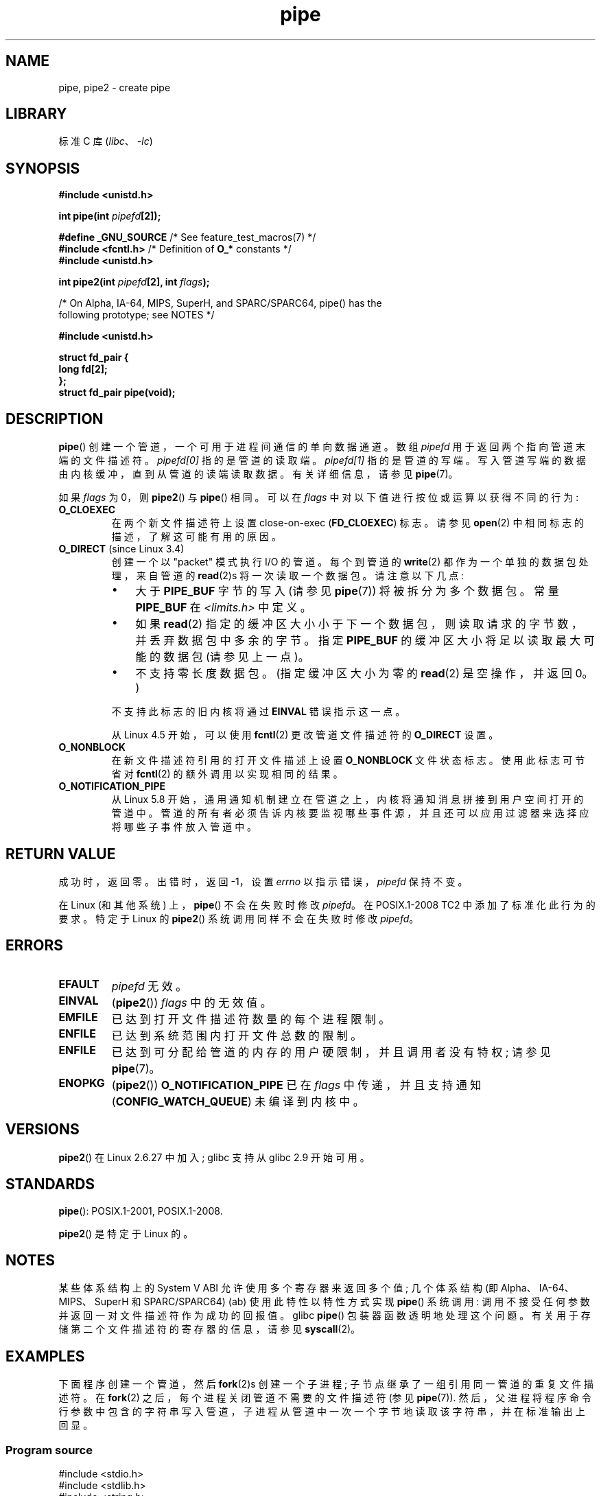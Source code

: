 .\" -*- coding: UTF-8 -*-
.\" Copyright (C) 2005, 2008, Michael Kerrisk <mtk.manpages@gmail.com>
.\" (A few fragments remain from an earlier (1992) version by
.\" Drew Eckhardt <drew@cs.colorado.edu>.)
.\"
.\" SPDX-License-Identifier: Linux-man-pages-copyleft
.\"
.\" Modified by Michael Haardt <michael@moria.de>
.\" Modified 1993-07-23 by Rik Faith <faith@cs.unc.edu>
.\" Modified 1996-10-22 by Eric S. Raymond <esr@thyrsus.com>
.\" Modified 2004-06-17 by Michael Kerrisk <mtk.manpages@gmail.com>
.\" Modified 2005, mtk: added an example program
.\" Modified 2008-01-09, mtk: rewrote DESCRIPTION; minor additions
.\"     to EXAMPLE text.
.\" 2008-10-10, mtk: add description of pipe2()
.\"
.\"*******************************************************************
.\"
.\" This file was generated with po4a. Translate the source file.
.\"
.\"*******************************************************************
.TH pipe 2 2023\-02\-05 "Linux man\-pages 6.03" 
.SH NAME
pipe, pipe2 \- create pipe
.SH LIBRARY
标准 C 库 (\fIlibc\fP、\fI\-lc\fP)
.SH SYNOPSIS
.nf
\fB#include <unistd.h>\fP
.PP
\fBint pipe(int \fP\fIpipefd\fP\fB[2]);\fP
.PP
\fB#define _GNU_SOURCE\fP             /* See feature_test_macros(7) */
\fB#include <fcntl.h>\fP              /* Definition of \fBO_*\fP constants */
\fB#include <unistd.h>\fP
.PP
\fBint pipe2(int \fP\fIpipefd\fP\fB[2], int \fP\fIflags\fP\fB);\fP
.PP
/* On Alpha, IA\-64, MIPS, SuperH, and SPARC/SPARC64, pipe() has the
   following prototype; see NOTES */
.PP
\fB#include <unistd.h>\fP
.PP
\fBstruct fd_pair {\fP
\fBlong fd[2];\fP
\fB};\fP
\fBstruct fd_pair pipe(void);\fP
.fi
.SH DESCRIPTION
\fBpipe\fP() 创建一个管道，一个可用于进程间通信的单向数据通道。 数组 \fIpipefd\fP 用于返回两个指向管道末端的文件描述符。
\fIpipefd[0]\fP 指的是管道的读取端。 \fIpipefd[1]\fP 指的是管道的写端。 写入管道写端的数据由内核缓冲，直到从管道的读端读取数据。
有关详细信息，请参见 \fBpipe\fP(7)。
.PP
如果 \fIflags\fP 为 0，则 \fBpipe2\fP() 与 \fBpipe\fP() 相同。 可以在 \fIflags\fP
中对以下值进行按位或运算以获得不同的行为:
.TP 
\fBO_CLOEXEC\fP
在两个新文件描述符上设置 close\-on\-exec (\fBFD_CLOEXEC\fP) 标志。 请参见 \fBopen\fP(2)
中相同标志的描述，了解这可能有用的原因。
.TP 
\fBO_DIRECT\fP (since Linux 3.4)
.\" commit 9883035ae7edef3ec62ad215611cb8e17d6a1a5d
创建一个以 "packet" 模式执行 I/O 的管道。 每个到管道的 \fBwrite\fP(2) 都作为一个单独的数据包处理，来自管道的
\fBread\fP(2)s 将一次读取一个数据包。 请注意以下几点:
.RS
.IP \[bu] 3
大于 \fBPIPE_BUF\fP 字节的写入 (请参见 \fBpipe\fP(7)) 将被拆分为多个数据包。 常量 \fBPIPE_BUF\fP 在
\fI<limits.h>\fP 中定义。
.IP \[bu]
如果 \fBread\fP(2) 指定的缓冲区大小小于下一个数据包，则读取请求的字节数，并丢弃数据包中多余的字节。 指定 \fBPIPE_BUF\fP
的缓冲区大小将足以读取最大可能的数据包 (请参见上一点)。
.IP \[bu]
不支持零长度数据包。 (指定缓冲区大小为零的 \fBread\fP(2) 是空操作，并返回 0。)
.RE
.IP
不支持此标志的旧内核将通过 \fBEINVAL\fP 错误指示这一点。
.IP
.\" commit 0dbf5f20652108106cb822ad7662c786baaa03ff
.\" FIXME . But, it is not possible to specify O_DIRECT when opening a FIFO
从 Linux 4.5 开始，可以使用 \fBfcntl\fP(2) 更改管道文件描述符的 \fBO_DIRECT\fP 设置。
.TP 
\fBO_NONBLOCK\fP
在新文件描述符引用的打开文件描述上设置 \fBO_NONBLOCK\fP 文件状态标志。 使用此标志可节省对 \fBfcntl\fP(2)
的额外调用以实现相同的结果。
.TP 
\fBO_NOTIFICATION_PIPE\fP
.\" commit c73be61cede5882f9605a852414db559c0ebedfd
从 Linux 5.8 开始，通用通知机制建立在管道之上，内核将通知消息拼接到用户空间打开的管道中。
管道的所有者必须告诉内核要监视哪些事件源，并且还可以应用过滤器来选择应将哪些子事件放入管道中。
.SH "RETURN VALUE"
成功时，返回零。 出错时，返回 \-1，设置 \fIerrno\fP 以指示错误，\fIpipefd\fP 保持不变。
.PP
.\" http://austingroupbugs.net/view.php?id=467
在 Linux (和其他系统) 上，\fBpipe\fP() 不会在失败时修改 \fIpipefd\fP。 在 POSIX.1\-2008 TC2
中添加了标准化此行为的要求。 特定于 Linux 的 \fBpipe2\fP() 系统调用同样不会在失败时修改 \fIpipefd\fP。
.SH ERRORS
.TP 
\fBEFAULT\fP
\fIpipefd\fP 无效。
.TP 
\fBEINVAL\fP
(\fBpipe2\fP()) \fIflags\fP 中的无效值。
.TP 
\fBEMFILE\fP
已达到打开文件描述符数量的每个进程限制。
.TP 
\fBENFILE\fP
已达到系统范围内打开文件总数的限制。
.TP 
\fBENFILE\fP
已达到可分配给管道的内存的用户硬限制，并且调用者没有特权; 请参见 \fBpipe\fP(7)。
.TP 
\fBENOPKG\fP
(\fBpipe2\fP()) \fBO_NOTIFICATION_PIPE\fP 已在 \fIflags\fP 中传递，并且支持通知
(\fBCONFIG_WATCH_QUEUE\fP) 未编译到内核中。
.SH VERSIONS
\fBpipe2\fP() 在 Linux 2.6.27 中加入; glibc 支持从 glibc 2.9 开始可用。
.SH STANDARDS
\fBpipe\fP(): POSIX.1\-2001, POSIX.1\-2008.
.PP
\fBpipe2\fP() 是特定于 Linux 的。
.SH NOTES
.\" See http://math-atlas.sourceforge.net/devel/assembly/64.psabi.1.33.ps.Z
.\" for example, section 3.2.1 "Registers and the Stack Frame".
某些体系结构上的 System V ABI 允许使用多个寄存器来返回多个值; 几个体系结构 (即 Alpha、IA\-64、MIPS、SuperH 和
SPARC/SPARC64) (ab) 使用此特性以 特性方式实现 \fBpipe\fP() 系统调用:
调用不接受任何参数并返回一对文件描述符作为成功的回报值。 glibc \fBpipe\fP() 包装器函数透明地处理这个问题。
有关用于存储第二个文件描述符的寄存器的信息，请参见 \fBsyscall\fP(2)。
.SH EXAMPLES
.\" fork.2 refers to this example program.
下面程序创建一个管道，然后 \fBfork\fP(2)s 创建一个子进程; 子节点继承了一组引用同一管道的重复文件描述符。 在 \fBfork\fP(2)
之后，每个进程关闭管道不需要的文件描述符 (参见 \fBpipe\fP(7)).
然后，父进程将程序命令行参数中包含的字符串写入管道，子进程从管道中一次一个字节地读取该字符串，并在标准输出上回显。
.SS "Program source"
.\" SRC BEGIN (pipe.c)
.EX
#include <stdio.h>
#include <stdlib.h>
#include <string.h>
#include <sys/wait.h>
#include <unistd.h>

int
main(int argc, char *argv[])
{
    int    pipefd[2];
    char   buf;
    pid_t  cpid;

    if (argc != 2) {
        fprintf(stderr, "Usage: %s <string>\en", argv[0]);
        exit(EXIT_FAILURE);
    }

    if (pipe(pipefd) == \-1) {
        perror("pipe");
        exit(EXIT_FAILURE);
    }

    cpid = fork();
    if (cpid == \-1) {
        perror("fork");
        exit(EXIT_FAILURE);
    }

    if (cpid == 0) {    /* Child reads from pipe */
        close(pipefd[1]);          /* Close unused write end */

        while (read(pipefd[0], &buf, 1) > 0)
            write(STDOUT_FILENO, &buf, 1);

        write(STDOUT_FILENO, "\en", 1);
        close(pipefd[0]);
        _exit(EXIT_SUCCESS);

    } else {            /* Parent writes argv[1] to pipe */
        close(pipefd[0]);          /* Close unused read end */
        write(pipefd[1], argv[1], strlen(argv[1]));
        close(pipefd[1]);          /* Reader will see EOF */
        wait(NULL);                /* Wait for child */
        exit(EXIT_SUCCESS);
    }
}
.EE
.\" SRC END
.SH "SEE ALSO"
\fBfork\fP(2), \fBread\fP(2), \fBsocketpair\fP(2), \fBsplice\fP(2), \fBtee\fP(2),
\fBvmsplice\fP(2), \fBwrite\fP(2), \fBpopen\fP(3), \fBpipe\fP(7)
.PP
.SH [手册页中文版]
.PP
本翻译为免费文档；阅读
.UR https://www.gnu.org/licenses/gpl-3.0.html
GNU 通用公共许可证第 3 版
.UE
或稍后的版权条款。因使用该翻译而造成的任何问题和损失完全由您承担。
.PP
该中文翻译由 wtklbm
.B <wtklbm@gmail.com>
根据个人学习需要制作。
.PP
项目地址:
.UR \fBhttps://github.com/wtklbm/manpages-chinese\fR
.ME 。
